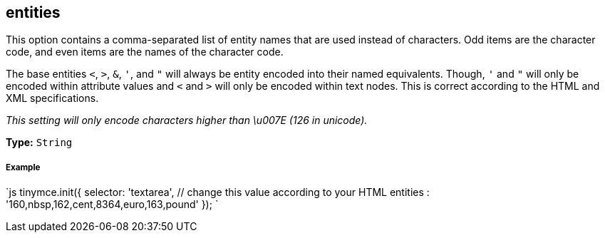 [#entities]
== entities

This option contains a comma-separated list of entity names that are used instead of characters. Odd items are the character code, and even items are the names of the character code.

The base entities `<`, `>`, `&`, `'`, and `"` will always be entity encoded into their named equivalents. Though, `'` and `"` will only be encoded within attribute values and `<` and `>` will only be encoded within text nodes. This is correct according to the HTML and XML specifications.

_This setting will only encode characters higher than \u007E (126 in unicode)._

*Type:* `String`

[discrete#example]
===== Example

`js
tinymce.init({
  selector: 'textarea',  // change this value according to your HTML
  entities : '160,nbsp,162,cent,8364,euro,163,pound'
});
`
